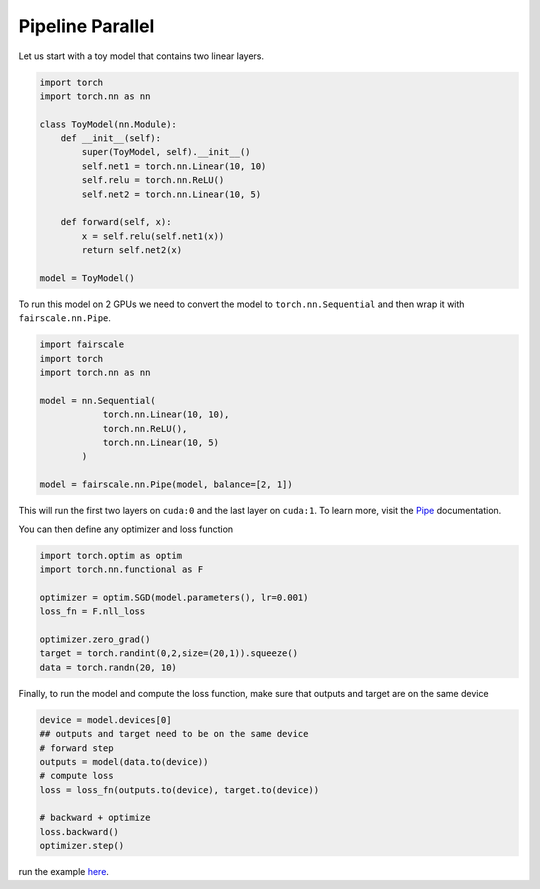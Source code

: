 Pipeline Parallel
=================

Let us start with a toy model that contains two linear layers.

.. code-block:: default


    import torch
    import torch.nn as nn

    class ToyModel(nn.Module):
        def __init__(self):
            super(ToyModel, self).__init__()
            self.net1 = torch.nn.Linear(10, 10)
            self.relu = torch.nn.ReLU()
            self.net2 = torch.nn.Linear(10, 5)

        def forward(self, x):
            x = self.relu(self.net1(x))
            return self.net2(x)

    model = ToyModel()

To run this model on 2 GPUs we need to convert the model
to ``torch.nn.Sequential`` and then wrap it with ``fairscale.nn.Pipe``.

.. code-block:: default


    import fairscale
    import torch
    import torch.nn as nn

    model = nn.Sequential(
                torch.nn.Linear(10, 10),
                torch.nn.ReLU(),
                torch.nn.Linear(10, 5)
            )

    model = fairscale.nn.Pipe(model, balance=[2, 1])

This will run the first two layers on ``cuda:0`` and the last
layer on ``cuda:1``. To learn more, visit the `Pipe <../api/nn/pipe.html>`_ documentation.

You can then define any optimizer and loss function

.. code-block:: default


    import torch.optim as optim
    import torch.nn.functional as F

    optimizer = optim.SGD(model.parameters(), lr=0.001)
    loss_fn = F.nll_loss

    optimizer.zero_grad()
    target = torch.randint(0,2,size=(20,1)).squeeze()
    data = torch.randn(20, 10)
    


Finally, to run the model and compute the loss function, make sure that outputs and target are on the same device

.. code-block:: default   

    device = model.devices[0]
    ## outputs and target need to be on the same device
    # forward step
    outputs = model(data.to(device))
    # compute loss
    loss = loss_fn(outputs.to(device), target.to(device))

    # backward + optimize
    loss.backward()
    optimizer.step()



run the example `here <../../../examples/tutorial_pipe.py>`_. 